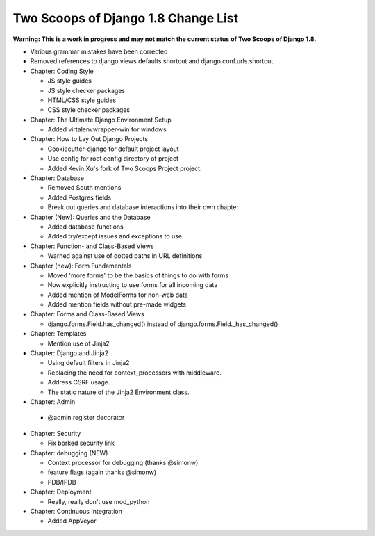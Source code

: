 Two Scoops of Django 1.8 Change List
=====================================

**Warning: This is a work in progress and may not match the current status of Two Scoops of Django 1.8.**

* Various grammar mistakes have been corrected

* Removed references to django.views.defaults.shortcut and django.conf.urls.shortcut

* Chapter: Coding Style

  * JS style guides
  
  * JS style checker packages
  
  * HTML/CSS style guides
  
  * CSS style checker packages

* Chapter: The Ultimate Django Environment Setup

  * Added virtalenvwrapper-win for windows

* Chapter: How to Lay Out Django Projects

  * Cookiecutter-django for default project layout
 
  * Use config for root config directory of project
  
  * Added Kevin Xu's fork of Two Scoops Project project.
 
* Chapter: Database

  * Removed South mentions
  
  * Added Postgres fields
  
  * Break out queries and database interactions into their own chapter
  
* Chapter (New): Queries and the Database

  * Added database functions
  * Added try/except issues and exceptions to use.

* Chapter: Function- and Class-Based Views

  *  Warned against use of dotted paths in URL definitions

* Chapter (new): Form Fundamentals

  * Moved 'more forms' to be the basics of things to do with forms
  
  * Now explicitly instructing to use forms for all incoming data
  
  * Added mention of ModelForms for non-web data
  
  * Added mention fields without pre-made widgets

* Chapter: Forms and Class-Based Views

  * django.forms.Field.has_changed() instead of django.forms.Field._has_changed()
  
* Chapter: Templates

  * Mention use of Jinja2

* Chapter: Django and Jinja2

  * Using default filters in Jinja2
  
  * Replacing the need for context_processors with middleware.
  
  * Address CSRF usage.
  
  * The static nature of the Jinja2 Environment class.

* Chapter: Admin

 * @admin.register decorator

* Chapter: Security

  * Fix borked security link

* Chapter: debugging (NEW)

  * Context processor for debugging (thanks @simonw)
  
  * feature flags (again thanks @simonw)
  
  * PDB/IPDB

* Chapter: Deployment

  * Really, really don't use mod_python
  
* Chapter: Continuous Integration

  * Added AppVeyor
